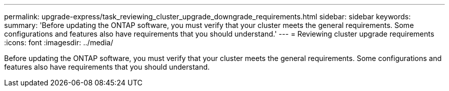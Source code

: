 ---
permalink: upgrade-express/task_reviewing_cluster_upgrade_downgrade_requirements.html
sidebar: sidebar
keywords: 
summary: 'Before updating the ONTAP software, you must verify that your cluster meets the general requirements. Some configurations and features also have requirements that you should understand.'
---
= Reviewing cluster upgrade requirements
:icons: font
:imagesdir: ../media/

[.lead]
Before updating the ONTAP software, you must verify that your cluster meets the general requirements. Some configurations and features also have requirements that you should understand.
